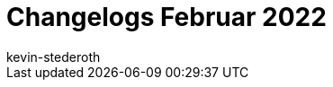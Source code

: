 = Changelogs Februar 2022
:page-layout: overview
:author: kevin-stederoth
:sectnums!:
:page-index: false
:id: 